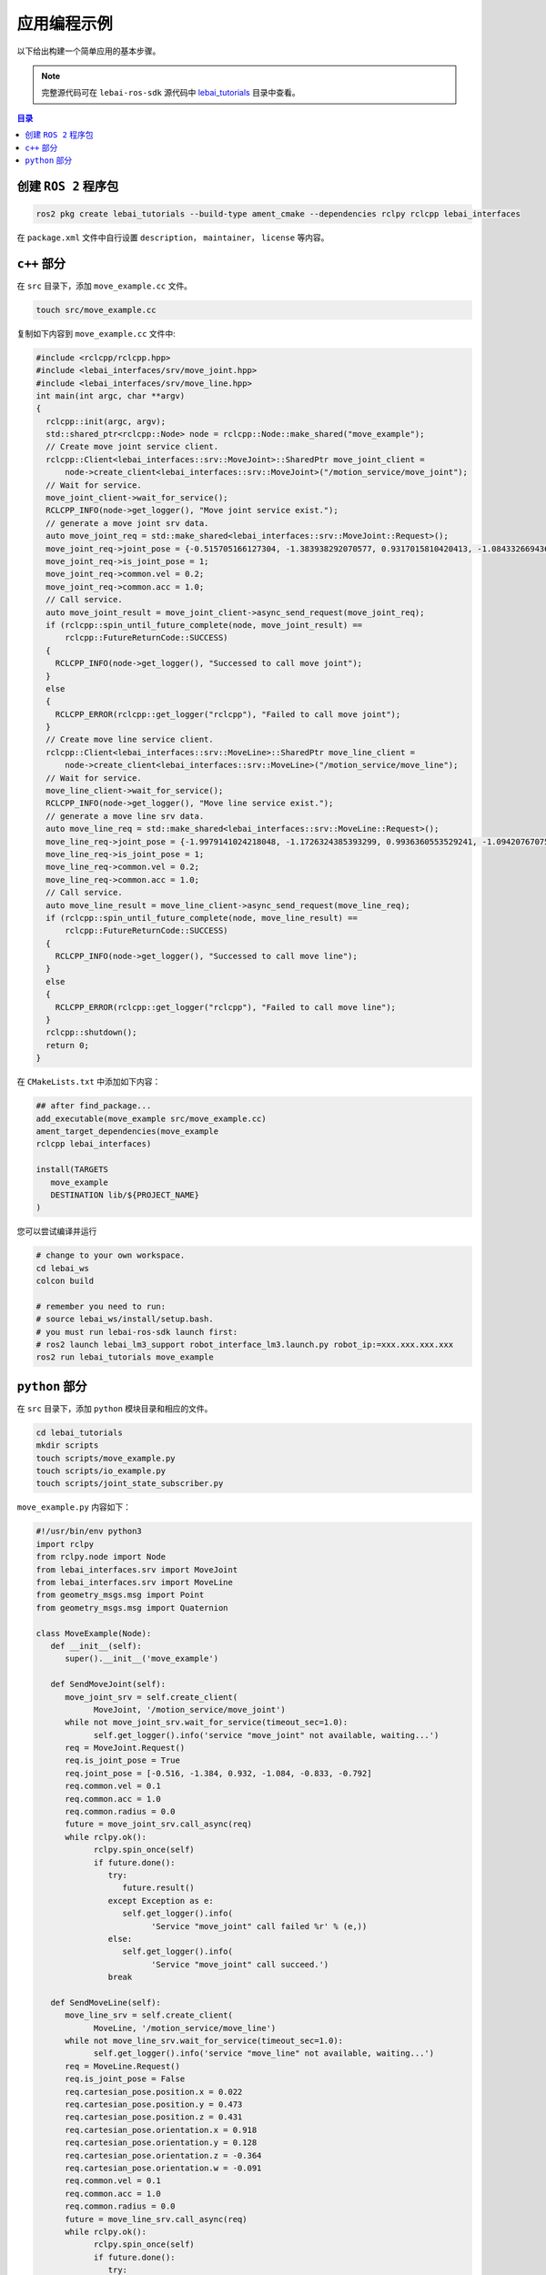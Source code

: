 .. _humble_app_demo:

应用编程示例
============

以下给出构建一个简单应用的基本步骤。

.. note:: 
   完整源代码可在 ``lebai-ros-sdk`` 源代码中 `lebai_tutorials <https://github.com/lebai-robotics/lebai-ros-sdk/tree/galactic-dev/lebai_tutorials>`_ 目录中查看。


.. contents:: 目录
   :depth: 2
   :local:

创建 ``ROS 2`` 程序包
-----------------------------
.. code-block:: bash
   
   ros2 pkg create lebai_tutorials --build-type ament_cmake --dependencies rclpy rclcpp lebai_interfaces

在 ``package.xml`` 文件中自行设置 ``description``， ``maintainer``， ``license`` 等内容。


``c++`` 部分
-----------------------------

在 ``src`` 目录下，添加 ``move_example.cc`` 文件。

.. code-block:: bash

   touch src/move_example.cc

复制如下内容到 ``move_example.cc`` 文件中:

.. code-block:: cpp
  
  #include <rclcpp/rclcpp.hpp>
  #include <lebai_interfaces/srv/move_joint.hpp>
  #include <lebai_interfaces/srv/move_line.hpp>
  int main(int argc, char **argv)
  {
    rclcpp::init(argc, argv);
    std::shared_ptr<rclcpp::Node> node = rclcpp::Node::make_shared("move_example");
    // Create move joint service client.
    rclcpp::Client<lebai_interfaces::srv::MoveJoint>::SharedPtr move_joint_client =
        node->create_client<lebai_interfaces::srv::MoveJoint>("/motion_service/move_joint");
    // Wait for service.
    move_joint_client->wait_for_service();
    RCLCPP_INFO(node->get_logger(), "Move joint service exist.");
    // generate a move joint srv data.
    auto move_joint_req = std::make_shared<lebai_interfaces::srv::MoveJoint::Request>();
    move_joint_req->joint_pose = {-0.515705166127304, -1.383938292070577, 0.9317015810420413, -1.0843326694366626, -0.8334309368181174, -0.7919175817459623};
    move_joint_req->is_joint_pose = 1;
    move_joint_req->common.vel = 0.2;
    move_joint_req->common.acc = 1.0;
    // Call service.
    auto move_joint_result = move_joint_client->async_send_request(move_joint_req);
    if (rclcpp::spin_until_future_complete(node, move_joint_result) ==
        rclcpp::FutureReturnCode::SUCCESS)
    {
      RCLCPP_INFO(node->get_logger(), "Successed to call move joint");
    }
    else
    {
      RCLCPP_ERROR(rclcpp::get_logger("rclcpp"), "Failed to call move joint");
    }
    // Create move line service client.
    rclcpp::Client<lebai_interfaces::srv::MoveLine>::SharedPtr move_line_client =
        node->create_client<lebai_interfaces::srv::MoveLine>("/motion_service/move_line");
    // Wait for service.
    move_line_client->wait_for_service();
    RCLCPP_INFO(node->get_logger(), "Move line service exist.");
    // generate a move line srv data.
    auto move_line_req = std::make_shared<lebai_interfaces::srv::MoveLine::Request>();
    move_line_req->joint_pose = {-1.9979141024218048, -1.1726324385393299, 0.9936360553529241, -1.0942076707586763, -0.849345987492431, -0.8172282647460754};;
    move_line_req->is_joint_pose = 1;
    move_line_req->common.vel = 0.2;
    move_line_req->common.acc = 1.0;
    // Call service.
    auto move_line_result = move_line_client->async_send_request(move_line_req);
    if (rclcpp::spin_until_future_complete(node, move_line_result) ==
        rclcpp::FutureReturnCode::SUCCESS)
    {
      RCLCPP_INFO(node->get_logger(), "Successed to call move line");
    }
    else
    {
      RCLCPP_ERROR(rclcpp::get_logger("rclcpp"), "Failed to call move line");
    }
    rclcpp::shutdown();
    return 0;
  }


在 ``CMakeLists.txt`` 中添加如下内容：

.. code-block:: cmake

   ## after find_package...
   add_executable(move_example src/move_example.cc)
   ament_target_dependencies(move_example
   rclcpp lebai_interfaces)

   install(TARGETS
      move_example
      DESTINATION lib/${PROJECT_NAME}
   )

您可以尝试编译并运行

.. code-block:: bash
   
   # change to your own workspace.
   cd lebai_ws 
   colcon build

   # remember you need to run:
   # source lebai_ws/install/setup.bash.
   # you must run lebai-ros-sdk launch first:
   # ros2 launch lebai_lm3_support robot_interface_lm3.launch.py robot_ip:=xxx.xxx.xxx.xxx
   ros2 run lebai_tutorials move_example

``python`` 部分
-----------------------------

在 ``src`` 目录下，添加 ``python`` 模块目录和相应的文件。

.. code-block:: bash

   cd lebai_tutorials
   mkdir scripts
   touch scripts/move_example.py
   touch scripts/io_example.py
   touch scripts/joint_state_subscriber.py
   
``move_example.py`` 内容如下：

.. code-block:: python

   #!/usr/bin/env python3
   import rclpy
   from rclpy.node import Node
   from lebai_interfaces.srv import MoveJoint
   from lebai_interfaces.srv import MoveLine
   from geometry_msgs.msg import Point
   from geometry_msgs.msg import Quaternion

   class MoveExample(Node):
      def __init__(self):
         super().__init__('move_example')

      def SendMoveJoint(self):
         move_joint_srv = self.create_client(
               MoveJoint, '/motion_service/move_joint')
         while not move_joint_srv.wait_for_service(timeout_sec=1.0):
               self.get_logger().info('service "move_joint" not available, waiting...')
         req = MoveJoint.Request()
         req.is_joint_pose = True
         req.joint_pose = [-0.516, -1.384, 0.932, -1.084, -0.833, -0.792]
         req.common.vel = 0.1
         req.common.acc = 1.0
         req.common.radius = 0.0
         future = move_joint_srv.call_async(req)
         while rclpy.ok():
               rclpy.spin_once(self)
               if future.done():
                  try:
                     future.result()
                  except Exception as e:
                     self.get_logger().info(
                           'Service "move_joint" call failed %r' % (e,))
                  else:
                     self.get_logger().info(
                           'Service "move_joint" call succeed.')
                  break

      def SendMoveLine(self):
         move_line_srv = self.create_client(
               MoveLine, '/motion_service/move_line')
         while not move_line_srv.wait_for_service(timeout_sec=1.0):
               self.get_logger().info('service "move_line" not available, waiting...')
         req = MoveLine.Request()
         req.is_joint_pose = False
         req.cartesian_pose.position.x = 0.022
         req.cartesian_pose.position.y = 0.473
         req.cartesian_pose.position.z = 0.431
         req.cartesian_pose.orientation.x = 0.918
         req.cartesian_pose.orientation.y = 0.128
         req.cartesian_pose.orientation.z = -0.364
         req.cartesian_pose.orientation.w = -0.091
         req.common.vel = 0.1
         req.common.acc = 1.0
         req.common.radius = 0.0
         future = move_line_srv.call_async(req)
         while rclpy.ok():
               rclpy.spin_once(self)
               if future.done():
                  try:
                     future.result()
                  except Exception as e:
                     self.get_logger().info(
                           'Service "move_line" call failed %r' % (e,))
                  else:
                     self.get_logger().info(
                           'Service "move_line" call succeed.')
                  break


   def Run():
      move_example = MoveExample()
      move_example.SendMoveJoint()
      move_example.SendMoveLine()
      return


   def main():
      rclpy.init()
      Run()
      rclpy.shutdown()


   if __name__ == '__main__':
      main()

``io_example.py`` 内容如下：

.. code-block:: python

   #!/usr/bin/env python3

   import rclpy
   from rclpy.node import Node
   from lebai_interfaces.srv import SetDO
   from lebai_interfaces.srv import SetAO


   class IOExample(Node):
      def __init__(self):
         super().__init__('io_example')

      def SetDO(self):
         srv = self.create_client(
               SetDO, '/io_service/set_robot_do')
         while not srv.wait_for_service(timeout_sec=1.0):
               self.get_logger().info('service "set_robot_do" not available, waiting...')
         req = SetDO.Request()
         req.pin = 0
         req.value = True
         future = srv.call_async(req)
         while rclpy.ok():
               rclpy.spin_once(self)
               if future.done():
                  try:
                     future.result()
                  except Exception as e:
                     self.get_logger().info(
                           'Service "set_robot_do" call failed %r' % (e,))
                  else:
                     self.get_logger().info(
                           'Service "set_robot_do" call succeed.')
                  break

      def SetAO(self):
         srv = self.create_client(
               SetAO, '/io_service/set_robot_ao')
         while not srv.wait_for_service(timeout_sec=1.0):
               self.get_logger().info('service "set_robot_ao" not available, waiting...')
         req = SetAO.Request()
         req.pin = 0
         req.value = 3.0
         future = srv.call_async(req)
         while rclpy.ok():
               rclpy.spin_once(self)
               if future.done():
                  try:
                     future.result()
                  except Exception as e:
                     self.get_logger().info(
                           'Service "set_robot_ao" call failed %r' % (e,))
                  else:
                     self.get_logger().info(
                           'Service "set_robot_ao" call succeed.')
                  break


   def Run():
      io_example = IOExample()
      io_example.SetDO()
      io_example.SetAO()
      # SendMoveCircle()
      return


   def main():
      rclpy.init()
      Run()
      rclpy.shutdown()


   if __name__ == '__main__':
      main()

``joint_state_subscriber.py`` 内容如下：

.. code-block:: python

   #!/usr/bin/env python3

   import rclpy
   from rclpy.node import Node
   from sensor_msgs.msg import JointState


   class JointStateSubscriber(Node):

      def __init__(self):
         super().__init__('joint_state_subscriber')
         self.subscription = self.create_subscription(
               JointState,
               'joint_states',
               self.joint_state_callback,
               10)
         self.subscription  # prevent unused variable warning

      def joint_state_callback(self, msg: JointState):
         self.get_logger().info('Joint position: "%s"' % msg.position)


   def main(args=None):
      rclpy.init(args=args)
      joint_state_subscriber = JointStateSubscriber()
      rclpy.spin(joint_state_subscriber)
      joint_state_subscriber.destroy_node()
      rclpy.shutdown()


   if __name__ == '__main__':
      main()


在 ``CMakeLists.txt`` 中添加如下内容：

.. code-block:: cmake

   ## after find_package...
   install(PROGRAMS
      scripts/move_example.py
      scripts/io_example.py
      scripts/joint_state_subscriber.py
      DESTINATION lib/${PROJECT_NAME}
   )

您可以尝试编译并运行

.. code-block:: bash
   
   # change to your own workspace.
   cd lebai_ws 
   colcon build

   # remember you need to run:
   # source lebai_ws/install/setup.bash.
   # you must run lebai-ros-sdk launch first:
   # ros2 launch lebai_lm3_support robot_interface_lm3.launch.py robot_ip:=xxx.xxx.xxx.xxx
   ros2 run lebai_tutorials move_example.py
   ros2 run lebai_tutorials io_example.py
   ros2 run lebai_tutorials joint_state_subscriber.py
